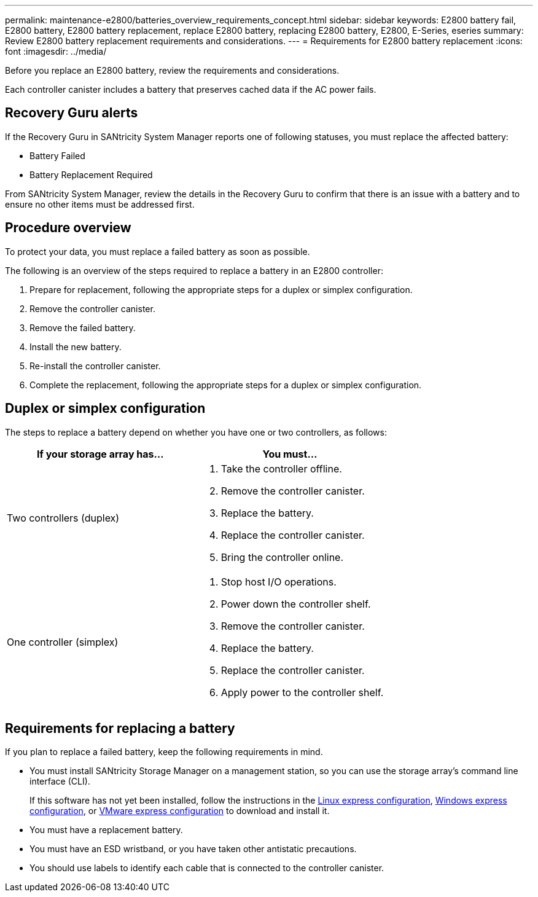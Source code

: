 ---
permalink: maintenance-e2800/batteries_overview_requirements_concept.html
sidebar: sidebar
keywords: E2800 battery fail, E2800 battery, E2800 battery replacement, replace E2800 battery, replacing E2800 battery, E2800, E-Series, eseries
summary: Review E2800 battery replacement requirements and considerations.
---
= Requirements for E2800 battery replacement
:icons: font
:imagesdir: ../media/

[.lead]
Before you replace an E2800 battery, review the requirements and considerations.

Each controller canister includes a battery that preserves cached data if the AC power fails.

== Recovery Guru alerts

If the Recovery Guru in SANtricity System Manager reports one of following statuses, you must replace the affected battery:

* Battery Failed
* Battery Replacement Required

From SANtricity System Manager, review the details in the Recovery Guru to confirm that there is an issue with a battery and to ensure no other items must be addressed first.

== Procedure overview

To protect your data, you must replace a failed battery as soon as possible.

The following is an overview of the steps required to replace a battery in an E2800 controller:

. Prepare for replacement, following the appropriate steps for a duplex or simplex configuration.
. Remove the controller canister.
. Remove the failed battery.
. Install the new battery.
. Re-install the controller canister.
. Complete the replacement, following the appropriate steps for a duplex or simplex configuration.

== Duplex or simplex configuration

The steps to replace a battery depend on whether you have one or two controllers, as follows:

[options="header"]
|===
| If your storage array has...| You must...
a|
Two controllers (duplex)
a|

. Take the controller offline.
. Remove the controller canister.
. Replace the battery.
. Replace the controller canister.
. Bring the controller online.

a|
One controller (simplex)
a|

. Stop host I/O operations.
. Power down the controller shelf.
. Remove the controller canister.
. Replace the battery.
. Replace the controller canister.
. Apply power to the controller shelf.

|===

== Requirements for replacing a battery

If you plan to replace a failed battery, keep the following requirements in mind.

* You must install SANtricity Storage Manager on a management station, so you can use the storage array's command line interface (CLI).
+
If this software has not yet been installed, follow the instructions in the link:../config-linux/index.html[Linux express configuration], link:../config-windows/index.html[Windows express configuration], or link:../config-vmware/index.html[VMware express configuration] to download and install it.

* You must have a replacement battery.
* You must have an ESD wristband, or you have taken other antistatic precautions.
* You should use labels to identify each cable that is connected to the controller canister.
